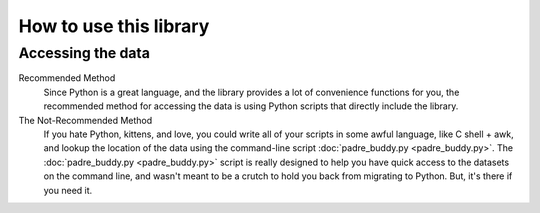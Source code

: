How to use this library
=========================

Accessing the data
********************

Recommended Method
	Since Python is a great language, and the library provides a lot of convenience functions for you, 
	the recommended method for accessing the data is using Python scripts that directly include the
	library.

The Not-Recommended Method
	If you hate Python, kittens, and love, you could write all of your scripts in some awful language,
	like C shell + awk, and lookup the location of the data using the command-line script :doc:`padre_buddy.py <padre_buddy.py>`.
	The :doc:`padre_buddy.py <padre_buddy.py>` script is really designed to help you have quick access to 
	the datasets on the command line, and wasn't meant to be a crutch to hold you back from migrating to Python. But, it's
	there if you need it.

